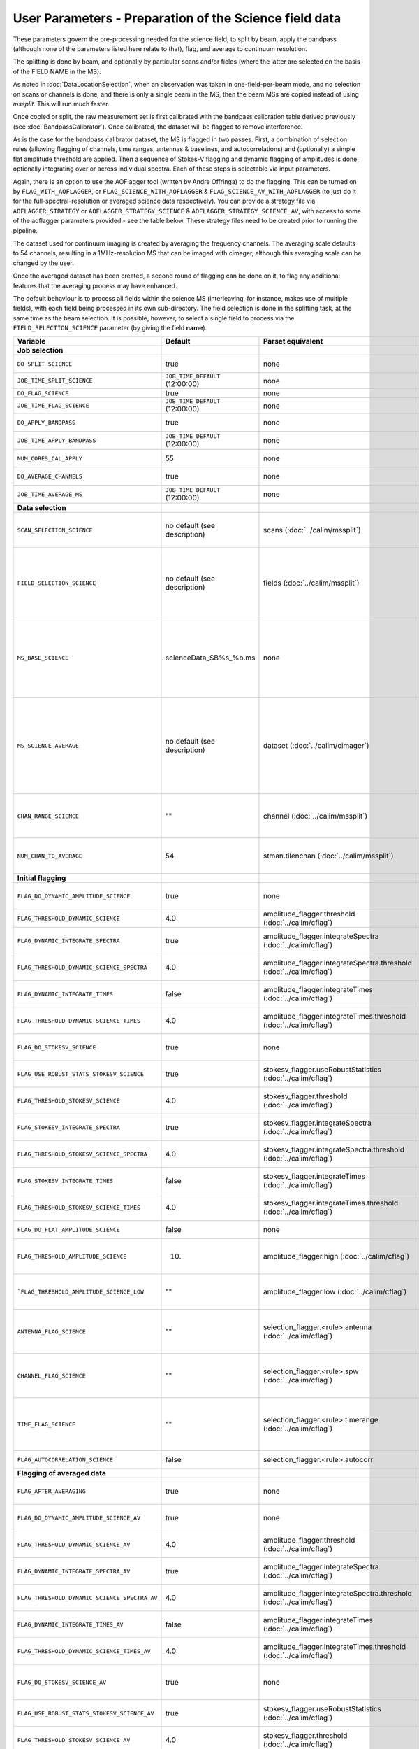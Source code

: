 User Parameters - Preparation of the Science field data
=======================================================

These parameters govern the pre-processing needed for the science
field, to split by beam, apply the bandpass (although none of
the parameters listed here relate to that), flag, and average to
continuum resolution.

The splitting is done by beam, and optionally by particular scans
and/or fields (where the latter are selected on the basis of the FIELD
NAME in the MS).

As noted in :doc:`DataLocationSelection`, when an observation was
taken in one-field-per-beam mode, and no selection on scans or
channels is done, and there is only a single beam in the MS, then the
beam MSs are copied instead of using *mssplit*. This will run much
faster.

Once copied or split, the raw measurement set is first calibrated with
the bandpass calibration table derived previously (see
:doc:`BandpassCalibrator`). Once calibrated, the dataset will be
flagged to remove interference.

As is the case for the bandpass calibrator dataset, the MS is flagged in two
passes. First, a combination of selection rules (allowing flagging of
channels, time ranges, antennas & baselines, and autocorrelations) and (optionally)
a simple flat amplitude threshold are applied. Then a sequence of
Stokes-V flagging and dynamic flagging of amplitudes is done,
optionally integrating over or across individual spectra. Each of
these steps is selectable via input parameters.

Again, there is an option to use the
AOFlagger tool (written by Andre Offringa) to do the flagging. This
can be turned on by ``FLAG_WITH_AOFLAGGER``, or
``FLAG_SCIENCE_WITH_AOFLAGGER`` & ``FLAG_SCIENCE_AV_WITH_AOFLAGGER``
(to just do it for the full-spectral-resolution or averaged science
data respectively). You can provide a strategy file via
``AOFLAGGER_STRATEGY`` or ``AOFLAGGER_STRATEGY_SCIENCE`` &
``AOFLAGGER_STRATEGY_SCIENCE_AV``, with access to some of the
aoflagger parameters provided - see the table below. These strategy
files need to be created prior to running the pipeline.

The dataset used for continuum imaging is created by averaging the
frequency channels. The averaging scale defaults to 54 channels, resulting in a
1MHz-resolution MS that can be imaged with cimager, although this
averaging scale can be changed by the user.

Once the averaged dataset has been created, a second round of flagging
can be done on it, to flag any additional features that the averaging
process may have enhanced.

The default behaviour is to process all fields within the science MS
(interleaving, for instance, makes use of multiple fields), with each
field being processed in its own sub-directory. The field selection is
done in the splitting task, at the same time as the beam selection. It
is possible, however, to select a single field to process via the
``FIELD_SELECTION_SCIENCE`` parameter (by giving the field **name**). 


+-----------------------------------------------+---------------------------------+-------------------------------------------------+-----------------------------------------------------------------------+
| Variable                                      | Default                         | Parset equivalent                               | Description                                                           |
+===============================================+=================================+=================================================+=======================================================================+
| **Job selection**                             |                                 |                                                 |                                                                       |
+-----------------------------------------------+---------------------------------+-------------------------------------------------+-----------------------------------------------------------------------+
| ``DO_SPLIT_SCIENCE``                          | true                            | none                                            | Whether to split out the given beam from the science MS               |
+-----------------------------------------------+---------------------------------+-------------------------------------------------+-----------------------------------------------------------------------+
| ``JOB_TIME_SPLIT_SCIENCE``                    | ``JOB_TIME_DEFAULT`` (12:00:00) | none                                            | Time request for splitting the science MS                             |
+-----------------------------------------------+---------------------------------+-------------------------------------------------+-----------------------------------------------------------------------+
| ``DO_FLAG_SCIENCE``                           | true                            | none                                            | Whether to flag the (splitted) science MS                             |
+-----------------------------------------------+---------------------------------+-------------------------------------------------+-----------------------------------------------------------------------+
| ``JOB_TIME_FLAG_SCIENCE``                     | ``JOB_TIME_DEFAULT`` (12:00:00) | none                                            | Time request for flagging the science MS                              |
+-----------------------------------------------+---------------------------------+-------------------------------------------------+-----------------------------------------------------------------------+
| ``DO_APPLY_BANDPASS``                         | true                            | none                                            | Whether to apply the bandpass calibration to the science              |
|                                               |                                 |                                                 | observation                                                           |
+-----------------------------------------------+---------------------------------+-------------------------------------------------+-----------------------------------------------------------------------+
| ``JOB_TIME_APPLY_BANDPASS``                   | ``JOB_TIME_DEFAULT`` (12:00:00) | none                                            | Time request for applying the bandpass to the science data            |
+-----------------------------------------------+---------------------------------+-------------------------------------------------+-----------------------------------------------------------------------+
| ``NUM_CORES_CAL_APPLY``                       | 55                              | none                                            | Number of cores for the job to apply the bandpass to the science data.|
+-----------------------------------------------+---------------------------------+-------------------------------------------------+-----------------------------------------------------------------------+
| ``DO_AVERAGE_CHANNELS``                       | true                            | none                                            | Whether to average the science MS to continuum resolution             |
+-----------------------------------------------+---------------------------------+-------------------------------------------------+-----------------------------------------------------------------------+
| ``JOB_TIME_AVERAGE_MS``                       | ``JOB_TIME_DEFAULT`` (12:00:00) | none                                            | Time request for averaging the channels of the science data           |
+-----------------------------------------------+---------------------------------+-------------------------------------------------+-----------------------------------------------------------------------+
| **Data selection**                            |                                 |                                                 |                                                                       |
+-----------------------------------------------+---------------------------------+-------------------------------------------------+-----------------------------------------------------------------------+
| ``SCAN_SELECTION_SCIENCE``                    |  no default (see description)   | scans (:doc:`../calim/mssplit`)                 | This allows selection of particular scans from the science            |
|                                               |                                 |                                                 | observation. If not provided, no scan selection is done (all scans are|
|                                               |                                 |                                                 | included in the output MS).                                           |
+-----------------------------------------------+---------------------------------+-------------------------------------------------+-----------------------------------------------------------------------+
| ``FIELD_SELECTION_SCIENCE``                   |  no default (see description)   | fields (:doc:`../calim/mssplit`)                | This allows selection of particular FIELD NAMEs from the science      |
|                                               |                                 |                                                 | observation. If not provided, all fields are done. The value must be  |
|                                               |                                 |                                                 | just the field name - not surrounded by square brackets (which is a   |
|                                               |                                 |                                                 | possible format for mssplit.fields). This is because the value iwll be|
|                                               |                                 |                                                 | matched to field names from the measurement set.                      |
+-----------------------------------------------+---------------------------------+-------------------------------------------------+-----------------------------------------------------------------------+
| ``MS_BASE_SCIENCE``                           |     scienceData_SB%s_%b.ms      | none                                            | Base name for the science observation measurement set after           |
|                                               |                                 |                                                 | splitting. The wildcard %b will be replaced by the string             |
|                                               |                                 |                                                 | "FIELD_beamBB", where FIELD represents the FIELD id, and BB the       |
|                                               |                                 |                                                 | (zero-based) beam number (scienceData_SB1234_LMC_beam00.ms etc), and  |
|                                               |                                 |                                                 | the %s will be replaced by the scheduling block ID.                   |
+-----------------------------------------------+---------------------------------+-------------------------------------------------+-----------------------------------------------------------------------+
| ``MS_SCIENCE_AVERAGE``                        |  no default (see description)   | dataset (:doc:`../calim/cimager`)               | The name of the averaged measurement set that will be                 |
|                                               |                                 |                                                 | imaged by the continuum imager. Provide this if you want              |
|                                               |                                 |                                                 | to skip the bandpass calibration and averaging steps                  |
|                                               |                                 |                                                 | (perhaps you've already done them). The wildcard %b, if               |
|                                               |                                 |                                                 | present, will be replaced with "FIELD_beamBB", as described above. If |
|                                               |                                 |                                                 | not provided, the averaged MS name will be derived from               |
|                                               |                                 |                                                 | ``MS_BASE_SCIENCE``, with ".ms" replaced with "_averaged.ms".         |
+-----------------------------------------------+---------------------------------+-------------------------------------------------+-----------------------------------------------------------------------+
| ``CHAN_RANGE_SCIENCE``                        | ""                              | channel (:doc:`../calim/mssplit`)               | Range of channels in science observation (used in splitting and       |
|                                               |                                 |                                                 | averaging). This must (for now) be the same as                        |
|                                               |                                 |                                                 | ``CHAN_RANGE_1934``. The default is to use all available channels from|
|                                               |                                 |                                                 | the MS.                                                               |
+-----------------------------------------------+---------------------------------+-------------------------------------------------+-----------------------------------------------------------------------+
| ``NUM_CHAN_TO_AVERAGE``                       | 54                              | stman.tilenchan (:doc:`../calim/mssplit`)       | Number of channels to be averaged to create continuum                 |
|                                               |                                 |                                                 | measurement set. Also determines the tile size when                   |
|                                               |                                 |                                                 | creating the MS.                                                      |
+-----------------------------------------------+---------------------------------+-------------------------------------------------+-----------------------------------------------------------------------+
| **Initial flagging**                          |                                 |                                                 |                                                                       |
+-----------------------------------------------+---------------------------------+-------------------------------------------------+-----------------------------------------------------------------------+
| ``FLAG_DO_DYNAMIC_AMPLITUDE_SCIENCE``         | true                            | none                                            | Whether to do the dynamic flagging, after the rule-based              |
|                                               |                                 |                                                 | and simple flat-amplitude flagging is done                            |
+-----------------------------------------------+---------------------------------+-------------------------------------------------+-----------------------------------------------------------------------+
| ``FLAG_THRESHOLD_DYNAMIC_SCIENCE``            | 4.0                             | amplitude_flagger.threshold                     | Dynamic threshold applied to amplitudes when flagging science field   |
|                                               |                                 | (:doc:`../calim/cflag`)                         | data [sigma]                                                          |
+-----------------------------------------------+---------------------------------+-------------------------------------------------+-----------------------------------------------------------------------+
| ``FLAG_DYNAMIC_INTEGRATE_SPECTRA``            | true                            | amplitude_flagger.integrateSpectra              | Whether to integrate the spectra in time and flag channels during the |
|                                               |                                 | (:doc:`../calim/cflag`)                         | dynamic flagging task.                                                |
+-----------------------------------------------+---------------------------------+-------------------------------------------------+-----------------------------------------------------------------------+
|  ``FLAG_THRESHOLD_DYNAMIC_SCIENCE_SPECTRA``   | 4.0                             | amplitude_flagger.integrateSpectra.threshold    | Dynamic threshold applied to amplitudes when flagging science field   |
|                                               |                                 | (:doc:`../calim/cflag`)                         | data in integrateSpectra mode [sigma]                                 |
+-----------------------------------------------+---------------------------------+-------------------------------------------------+-----------------------------------------------------------------------+
| ``FLAG_DYNAMIC_INTEGRATE_TIMES``              | false                           | amplitude_flagger.integrateTimes                | Whether to integrate across spectra and flag time samples during the  |
|                                               |                                 | (:doc:`../calim/cflag`)                         | dynamic flagging task.                                                |
+-----------------------------------------------+---------------------------------+-------------------------------------------------+-----------------------------------------------------------------------+
|   ``FLAG_THRESHOLD_DYNAMIC_SCIENCE_TIMES``    | 4.0                             | amplitude_flagger.integrateTimes.threshold      | Dynamic threshold applied to amplitudes when flagging science field   |
|                                               |                                 | (:doc:`../calim/cflag`)                         | data in integrateTimes mode [sigma]                                   |
+-----------------------------------------------+---------------------------------+-------------------------------------------------+-----------------------------------------------------------------------+
| ``FLAG_DO_STOKESV_SCIENCE``                   | true                            | none                                            | Whether to do the Stokes-V flagging on the science data, after the    |
|                                               |                                 |                                                 | rule-based and simple flat-amplitude flagging is done                 |
+-----------------------------------------------+---------------------------------+-------------------------------------------------+-----------------------------------------------------------------------+
| ``FLAG_USE_ROBUST_STATS_STOKESV_SCIENCE``     | true                            | stokesv_flagger.useRobustStatistics             | Whether to use robust statistics (median and inter-quartile range) in |
|                                               |                                 | (:doc:`../calim/cflag`)                         | computing the Stokes-V statistics.                                    |
+-----------------------------------------------+---------------------------------+-------------------------------------------------+-----------------------------------------------------------------------+
| ``FLAG_THRESHOLD_STOKESV_SCIENCE``            | 4.0                             | stokesv_flagger.threshold                       | Threshold applied to amplitudes when flagging the Stokes-V for the    |
|                                               |                                 | (:doc:`../calim/cflag`)                         | science field data [sigma]                                            |
+-----------------------------------------------+---------------------------------+-------------------------------------------------+-----------------------------------------------------------------------+
| ``FLAG_STOKESV_INTEGRATE_SPECTRA``            | true                            | stokesv_flagger.integrateSpectra                | Whether to integrate the spectra in time and flag channels during the |
|                                               |                                 | (:doc:`../calim/cflag`)                         | Stokes-V flagging task.                                               |
+-----------------------------------------------+---------------------------------+-------------------------------------------------+-----------------------------------------------------------------------+
|  ``FLAG_THRESHOLD_STOKESV_SCIENCE_SPECTRA``   | 4.0                             | stokesv_flagger.integrateSpectra.threshold      | Threshold applied to amplitudes when flagging the Stokes-V for the    |
|                                               |                                 | (:doc:`../calim/cflag`)                         | science field data in integrateSpectra mode [sigma]                   |
+-----------------------------------------------+---------------------------------+-------------------------------------------------+-----------------------------------------------------------------------+
| ``FLAG_STOKESV_INTEGRATE_TIMES``              | false                           | stokesv_flagger.integrateTimes                  | Whether to integrate across spectra and flag time samples during the  |
|                                               |                                 | (:doc:`../calim/cflag`)                         | Stokes-V flagging task.                                               |
+-----------------------------------------------+---------------------------------+-------------------------------------------------+-----------------------------------------------------------------------+
| ``FLAG_THRESHOLD_STOKESV_SCIENCE_TIMES``      | 4.0                             | stokesv_flagger.integrateTimes.threshold        | Threshold applied to amplitudes when flagging the Stokes-V for the    |
|                                               |                                 | (:doc:`../calim/cflag`)                         | science field data in integrateTimes mode [sigma]                     |
+-----------------------------------------------+---------------------------------+-------------------------------------------------+-----------------------------------------------------------------------+
| ``FLAG_DO_FLAT_AMPLITUDE_SCIENCE``            | false                           | none                                            | Whether to apply a flag amplitude flux threshold to the data.         |
+-----------------------------------------------+---------------------------------+-------------------------------------------------+-----------------------------------------------------------------------+
| ``FLAG_THRESHOLD_AMPLITUDE_SCIENCE``          | 10.                             | amplitude_flagger.high (:doc:`../calim/cflag`)  | Simple amplitude threshold applied when flagging science field data.  |
|                                               |                                 |                                                 | If set to blank (``FLAG_THRESHOLD_AMPLITUDE_SCIENCE_LOW=""``),        |
|                                               |                                 |                                                 | then no minimum value is applied.                                     |
+-----------------------------------------------+---------------------------------+-------------------------------------------------+-----------------------------------------------------------------------+
| ```FLAG_THRESHOLD_AMPLITUDE_SCIENCE_LOW``     | ""                              | amplitude_flagger.low (:doc:`../calim/cflag`)   | Lower threshold for the simple amplitude flagging. If set             |
|                                               |                                 |                                                 | to blank (``FLAG_THRESHOLD_AMPLITUDE_SCIENCE_LOW=""``),               |
|                                               |                                 |                                                 | then no minimum value is applied.                                     |
+-----------------------------------------------+---------------------------------+-------------------------------------------------+-----------------------------------------------------------------------+
| ``ANTENNA_FLAG_SCIENCE``                      | ""                              | selection_flagger.<rule>.antenna                | Allows flagging of antennas or baselines. For example, to             |
|                                               |                                 | (:doc:`../calim/cflag`)                         | flag out the 1-3 baseline, set this to "ak01&&ak03" (with             |
|                                               |                                 |                                                 | the quote marks). See documentation for further details on            |
|                                               |                                 |                                                 | format.                                                               |
+-----------------------------------------------+---------------------------------+-------------------------------------------------+-----------------------------------------------------------------------+
| ``CHANNEL_FLAG_SCIENCE``                      | ""                              | selection_flagger.<rule>.spw                    | Allows flagging of a specified range of channels. For example, to flag|
|                                               |                                 | (:doc:`../calim/cflag`)                         | out the first 100 channnels, use "0:0~16" (with the quote marks). See |
|                                               |                                 |                                                 | the documentation for further details on the format.                  |
+-----------------------------------------------+---------------------------------+-------------------------------------------------+-----------------------------------------------------------------------+
| ``TIME_FLAG_SCIENCE``                         | ""                              | selection_flagger.<rule>.timerange              | Allows flagging of a specified time range(s). The string given is     |
|                                               |                                 | (:doc:`../calim/cflag`)                         | passed directly to the ``timerange`` option of cflag's selection      |
|                                               |                                 |                                                 | flagger. For details on the possible syntax, consult the `MS          |
|                                               |                                 |                                                 | selection`_ documentation.                                            |
+-----------------------------------------------+---------------------------------+-------------------------------------------------+-----------------------------------------------------------------------+
| ``FLAG_AUTOCORRELATION_SCIENCE``              | false                           | selection_flagger.<rule>.autocorr               | If true, then autocorrelations will be flagged.                       |
+-----------------------------------------------+---------------------------------+-------------------------------------------------+-----------------------------------------------------------------------+
| **Flagging of averaged data**                 |                                 |                                                 |                                                                       |
+-----------------------------------------------+---------------------------------+-------------------------------------------------+-----------------------------------------------------------------------+
| ``FLAG_AFTER_AVERAGING``                      | true                            | none                                            | Whether to do an additional step of flagging on the channel-averaged  |
|                                               |                                 |                                                 | MS proior to imaging.                                                 |
+-----------------------------------------------+---------------------------------+-------------------------------------------------+-----------------------------------------------------------------------+
| ``FLAG_DO_DYNAMIC_AMPLITUDE_SCIENCE_AV``      | true                            | none                                            | Whether to do the dynamic flagging on the averaged science data, after|
|                                               |                                 |                                                 | the simple flat-amplitude flagging is done                            |
+-----------------------------------------------+---------------------------------+-------------------------------------------------+-----------------------------------------------------------------------+
| ``FLAG_THRESHOLD_DYNAMIC_SCIENCE_AV``         | 4.0                             | amplitude_flagger.threshold                     | Dynamic threshold applied to amplitudes when flagging the averaged    |
|                                               |                                 | (:doc:`../calim/cflag`)                         | science field data [sigma]                                            |
+-----------------------------------------------+---------------------------------+-------------------------------------------------+-----------------------------------------------------------------------+
| ``FLAG_DYNAMIC_INTEGRATE_SPECTRA_AV``         | true                            | amplitude_flagger.integrateSpectra              | Whether to integrate the spectra in time and flag channels during the |
|                                               |                                 | (:doc:`../calim/cflag`)                         | dynamic flagging task.                                                |
+-----------------------------------------------+---------------------------------+-------------------------------------------------+-----------------------------------------------------------------------+
| ``FLAG_THRESHOLD_DYNAMIC_SCIENCE_SPECTRA_AV`` | 4.0                             | amplitude_flagger.integrateSpectra.threshold    | Dynamic threshold applied to amplitudes when flagging the averaged    |
|                                               |                                 | (:doc:`../calim/cflag`)                         | science field data in integrateSpectra mode [sigma]                   |
+-----------------------------------------------+---------------------------------+-------------------------------------------------+-----------------------------------------------------------------------+
| ``FLAG_DYNAMIC_INTEGRATE_TIMES_AV``           | false                           | amplitude_flagger.integrateTimes                | Whether to integrate across spectra and flag time samples during the  |
|                                               |                                 | (:doc:`../calim/cflag`)                         | dynamic flagging task.                                                |
+-----------------------------------------------+---------------------------------+-------------------------------------------------+-----------------------------------------------------------------------+
| ``FLAG_THRESHOLD_DYNAMIC_SCIENCE_TIMES_AV``   | 4.0                             | amplitude_flagger.integrateTimes.threshold      | Dynamic threshold applied to amplitudes when flagging the averaged    |
|                                               |                                 | (:doc:`../calim/cflag`)                         | science field data in integrateTimes mode [sigma]                     |
+-----------------------------------------------+---------------------------------+-------------------------------------------------+-----------------------------------------------------------------------+
| ``FLAG_DO_STOKESV_SCIENCE_AV``                | true                            | none                                            | Whether to do the Stokes-V flagging on the averaged science data,     |
|                                               |                                 |                                                 | after the rule-based and simple flat-amplitude flagging is done       |
+-----------------------------------------------+---------------------------------+-------------------------------------------------+-----------------------------------------------------------------------+
| ``FLAG_USE_ROBUST_STATS_STOKESV_SCIENCE_AV``  | true                            | stokesv_flagger.useRobustStatistics             | Whether to use robust statistics (median and inter-quartile range) in |
|                                               |                                 | (:doc:`../calim/cflag`)                         | computing the Stokes-V statistics.                                    |
+-----------------------------------------------+---------------------------------+-------------------------------------------------+-----------------------------------------------------------------------+
| ``FLAG_THRESHOLD_STOKESV_SCIENCE_AV``         | 4.0                             | stokesv_flagger.threshold                       | Threshold applied to amplitudes when flagging the Stokes-V for the    |
|                                               |                                 | (:doc:`../calim/cflag`)                         | averaged science field data [sigma]                                   |
+-----------------------------------------------+---------------------------------+-------------------------------------------------+-----------------------------------------------------------------------+
| ``FLAG_STOKESV_INTEGRATE_SPECTRA_AV``         | true                            | stokesv_flagger.integrateSpectra                | Whether to integrate the spectra in time and flag channels during the |
|                                               |                                 | (:doc:`../calim/cflag`)                         | Stokes-V flagging task.                                               |
+-----------------------------------------------+---------------------------------+-------------------------------------------------+-----------------------------------------------------------------------+
| ``FLAG_THRESHOLD_STOKESV_SCIENCE_SPECTRA_AV`` | 4.0                             | stokesv_flagger.integrateSpectra.threshold      | Threshold applied to amplitudes when flagging the Stokes-V for the    |
|                                               |                                 | (:doc:`../calim/cflag`)                         | averaged science field data in integrateSpectra mode [sigma]          |
+-----------------------------------------------+---------------------------------+-------------------------------------------------+-----------------------------------------------------------------------+
| ``FLAG_STOKESV_INTEGRATE_TIMES_AV``           | false                           | stokesv_flagger.integrateTimes                  | Whether to integrate across spectra and flag time samples during the  |
|                                               |                                 | (:doc:`../calim/cflag`)                         | Stokes-V flagging task.                                               |
+-----------------------------------------------+---------------------------------+-------------------------------------------------+-----------------------------------------------------------------------+
|  ``FLAG_THRESHOLD_STOKESV_SCIENCE_TIMES_AV``  | 4.0                             | stokesv_flagger.integrateTimes.threshold        | Threshold applied to amplitudes when flagging the Stokes-V for the    |
|                                               |                                 | (:doc:`../calim/cflag`)                         | averaged science field data in integrateTimes mode [sigma]            |
+-----------------------------------------------+---------------------------------+-------------------------------------------------+-----------------------------------------------------------------------+
| ``FLAG_DO_FLAT_AMPLITUDE_SCIENCE_AV``         | false                           | none                                            | Whether to apply a flag amplitude flux threshold to the averaged      |
|                                               |                                 |                                                 | science data.                                                         |
+-----------------------------------------------+---------------------------------+-------------------------------------------------+-----------------------------------------------------------------------+
| ``FLAG_THRESHOLD_AMPLITUDE_SCIENCE_AV``       | 10.                             | amplitude_flagger.high (:doc:`../calim/cflag`)  | Simple amplitude threshold applied when flagging the averaged science |
|                                               |                                 |                                                 | field data. If set to blank                                           |
|                                               |                                 |                                                 | (``FLAG_THRESHOLD_AMPLITUDE_SCIENCE_LOW=""``),                        |
|                                               |                                 |                                                 | then no minimum value is applied. [value in flux-calibrated units]    |
+-----------------------------------------------+---------------------------------+-------------------------------------------------+-----------------------------------------------------------------------+
| ``FLAG_THRESHOLD_AMPLITUDE_SCIENCE_LOW_AV``   | ""                              | amplitude_flagger.low (:doc:`../calim/cflag`)   | Lower threshold for the simple amplitude flagging on the averaged     |
|                                               |                                 |                                                 | data. If set to blank (``FLAG_THRESHOLD_AMPLITUDE_SCIENCE_LOW=""``),  |
|                                               |                                 |                                                 | then no minimum value is applied. [value in flux-calibrated units]    |
+-----------------------------------------------+---------------------------------+-------------------------------------------------+-----------------------------------------------------------------------+
| ``CHANNEL_FLAG_SCIENCE_AV``                   | ""                              | selection_flagger.<rule>.spw                    | Allows flagging of a specified range of channels. For example, to flag|
|                                               |                                 | (:doc:`../calim/cflag`)                         | out the first 100 channnels, use "0:0~16" (with the quote marks). See |
|                                               |                                 |                                                 | the docuemntation for further details on the format.                  |
+-----------------------------------------------+---------------------------------+-------------------------------------------------+-----------------------------------------------------------------------+
| ``TIME_FLAG_SCIENCE_AV``                      | ""                              | selection_flagger.<rule>.timerange              | Allows flagging of a specified time range(s). The string given is     |
|                                               |                                 | (:doc:`../calim/cflag`)                         | passed directly to the ``timerange`` option of cflag's selection      |
|                                               |                                 |                                                 | flagger. For details on the possible syntax, consult the `MS          |
|                                               |                                 |                                                 | selection`_ documentation.                                            |
+-----------------------------------------------+---------------------------------+-------------------------------------------------+-----------------------------------------------------------------------+
| **Using AOFlagger for flagging**              |                                 |                                                 |                                                                       |
|                                               |                                 |                                                 |                                                                       |
+-----------------------------------------------+---------------------------------+-------------------------------------------------+-----------------------------------------------------------------------+
| ``FLAG_WITH_AOFLAGGER``                       | false                           | none                                            | Use AOFlagger for all flagging tasks in the pipeline. This overrides  |
|                                               |                                 |                                                 | the individual task level switches.                                   |
+-----------------------------------------------+---------------------------------+-------------------------------------------------+-----------------------------------------------------------------------+
| ``FLAG_SCIENCE_WITH_AOFLAGGER``               | false                           | none                                            | Use AOFlagger for the flagging of the full-spectral-resolution science|
|                                               |                                 |                                                 | dataset. This and the next parameter allows differentiation between   |
|                                               |                                 |                                                 | the different flagging tasks in the pipeline.                         |
+-----------------------------------------------+---------------------------------+-------------------------------------------------+-----------------------------------------------------------------------+
| ``FLAG_SCIENCE_AV_WITH_AOFLAGGER``            | false                           | none                                            | Use AOFlagger for the flagging of the averaged science dataset.       |
+-----------------------------------------------+---------------------------------+-------------------------------------------------+-----------------------------------------------------------------------+
| ``AOFLAGGER_STRATEGY``                        | ""                              | none                                            | The strategy file to use for all AOFlagger tasks in the               |
|                                               |                                 |                                                 | pipeline. Giving this a value will apply this one strategy file to all|
|                                               |                                 |                                                 | flagging jobs. The strategy file needs to be provided by the user.    |
+-----------------------------------------------+---------------------------------+-------------------------------------------------+-----------------------------------------------------------------------+
| ``AOFLAGGER_STRATEGY_SCIENCE``                | ""                              | none                                            | The strategy file to be used for the full-spectral-resolution science |
|                                               |                                 |                                                 | dataset. This will be overridden by ``AOFLAGGER_STRATEGY``.           |
+-----------------------------------------------+---------------------------------+-------------------------------------------------+-----------------------------------------------------------------------+
| ``AOFLAGGER_STRATEGY_SCIENCE_AV``             | ""                              | none                                            | The strategy file to be used for the averaged science dataset. This   |
|                                               |                                 |                                                 | will be overridden by ``AOFLAGGER_STRATEGY``.                         |
+-----------------------------------------------+---------------------------------+-------------------------------------------------+-----------------------------------------------------------------------+
| ``AOFLAGGER_VERBOSE``                         | true                            | none                                            | Verbose output for AOFlagger                                          |
+-----------------------------------------------+---------------------------------+-------------------------------------------------+-----------------------------------------------------------------------+
| ``AOFLAGGER_READ_MODE``                       | auto                            | none                                            | Read mode for AOflagger. This can take the value of one of "auto",    |
|                                               |                                 |                                                 | "direct", "indirect", or "memory". These trigger the following        |
|                                               |                                 |                                                 | respective command-line options for AOflagger: "-auto-read-mode",     |
|                                               |                                 |                                                 | "-direct-read", "-indirect-read", "-memory-read".                     |
+-----------------------------------------------+---------------------------------+-------------------------------------------------+-----------------------------------------------------------------------+
| ``AOFLAGGER_UVW``                             | false                           | none                                            | When true, the command-line argument "-uvw" is added to the AOFlagger |
|                                               |                                 |                                                 | command. This reads uvw values (some exotic strategies require these).|
+-----------------------------------------------+---------------------------------+-------------------------------------------------+-----------------------------------------------------------------------+


 .. _MS selection :  http://www.aoc.nrao.edu/~sbhatnag/misc/msselection/msselection.html
 
